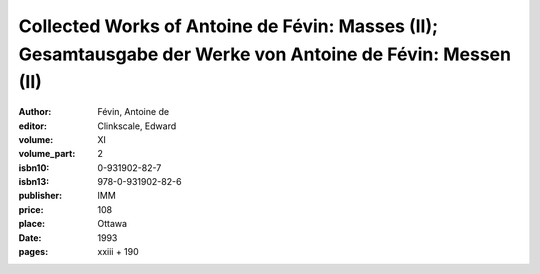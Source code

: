 Collected Works of Antoine de Févin: Masses (II); Gesamtausgabe der Werke von Antoine de Févin: Messen (II)
===========================================================================================================

:author: Févin, Antoine de
:editor: Clinkscale, Edward
:volume: XI
:volume_part: 2
:isbn10: 0-931902-82-7
:isbn13: 978-0-931902-82-6
:publisher: IMM
:price: 108
:place: Ottawa 
:date: 1993
:pages: xxiii + 190
